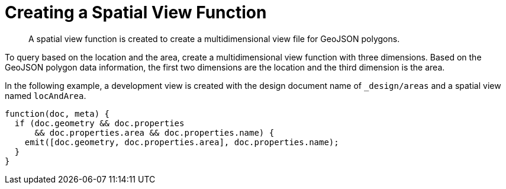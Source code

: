 = Creating a Spatial View Function
:page-aliases: views:sv-ex1-create
:page-topic-type: reference

[abstract]
A spatial view function is created to create a multidimensional view file for GeoJSON polygons.

To query based on the location and the area, create a multidimensional view function with three dimensions.
Based on the GeoJSON polygon data information, the first two dimensions are the location and the third dimension is the area.

In the following example, a development view is created with the design document name of `_design/areas` and a spatial view named `locAndArea`.

----
function(doc, meta) {
  if (doc.geometry && doc.properties
      && doc.properties.area && doc.properties.name) {
    emit([doc.geometry, doc.properties.area], doc.properties.name);
  }
}
----
